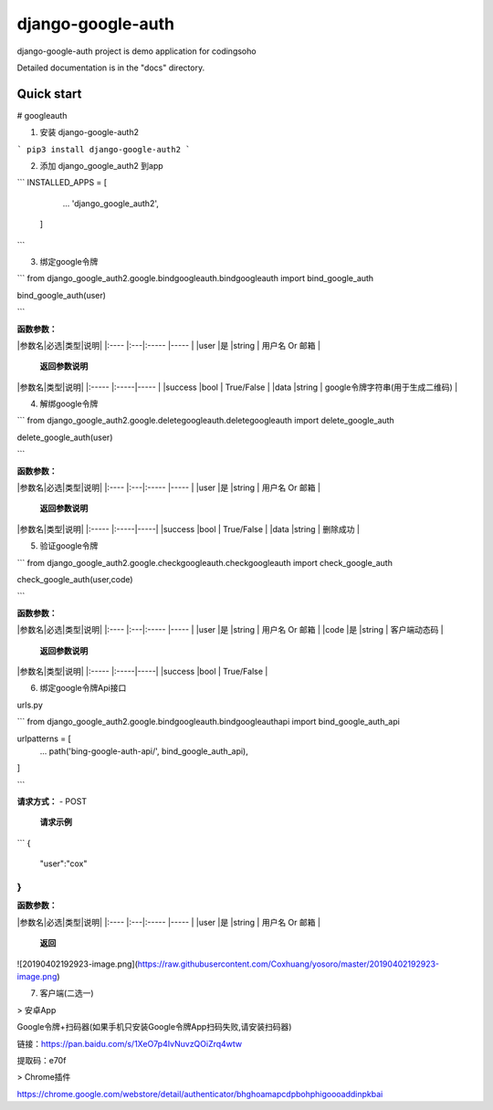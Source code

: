 =====
django-google-auth
=====

django-google-auth project is demo application for codingsoho

Detailed documentation is in the "docs" directory.

Quick start
-----------

# googleauth



1. 安装 django-google-auth2


```
pip3 install django-google-auth2
```

2. 添加 django_google_auth2 到app

```
INSTALLED_APPS = [
        ...
        'django_google_auth2',
    ]
```

3. 绑定google令牌

```
from django_google_auth2.google.bindgoogleauth.bindgoogleauth import bind_google_auth

bind_google_auth(user) 

```


**函数参数：** 

|参数名|必选|类型|说明|
|:----    |:---|:----- |-----   |
|user |是  |string | 用户名 Or 邮箱   |


 **返回参数说明** 
|参数名|类型|说明|
|:-----  |:-----|-----                           |
|success |bool   | True/False |
|data |string   | google令牌字符串(用于生成二维码) |

4. 解绑google令牌

```
from django_google_auth2.google.deletegoogleauth.deletegoogleauth import delete_google_auth


delete_google_auth(user) 

```


**函数参数：** 

|参数名|必选|类型|说明|
|:----    |:---|:----- |-----   |
|user |是  |string | 用户名 Or 邮箱   |

 **返回参数说明** 
|参数名|类型|说明|
|:-----  |:-----|-----|
|success |bool   | True/False |
|data |string   | 删除成功 |

5. 验证google令牌

```
from django_google_auth2.google.checkgoogleauth.checkgoogleauth import check_google_auth



check_google_auth(user,code) 

```

**函数参数：** 

|参数名|必选|类型|说明|
|:----    |:---|:----- |-----   |
|user |是  |string | 用户名 Or 邮箱   |
|code |是  |string | 客户端动态码    |

 **返回参数说明** 
|参数名|类型|说明|
|:-----  |:-----|-----|
|success |bool   | True/False |


6. 绑定google令牌Api接口


urls.py

```
from django_google_auth2.google.bindgoogleauth.bindgoogleauthapi import bind_google_auth_api


urlpatterns = [
    ...
    path('bing-google-auth-api/', bind_google_auth_api),
]

```

**请求方式：**
- POST

 **请求示例**

```
{
	"user":"cox"
}
```

**函数参数：** 

|参数名|必选|类型|说明|
|:----    |:---|:----- |-----   |
|user |是  |string | 用户名 Or 邮箱   |

 **返回** 
 
![20190402192923-image.png](https://raw.githubusercontent.com/Coxhuang/yosoro/master/20190402192923-image.png)


7. 客户端(二选一)

> 安卓App

Google令牌+扫码器(如果手机只安装Google令牌App扫码失败,请安装扫码器)

链接：https://pan.baidu.com/s/1XeO7p4IvNuvzQOiZrq4wtw

提取码：e70f

> Chrome插件

https://chrome.google.com/webstore/detail/authenticator/bhghoamapcdpbohphigoooaddinpkbai





